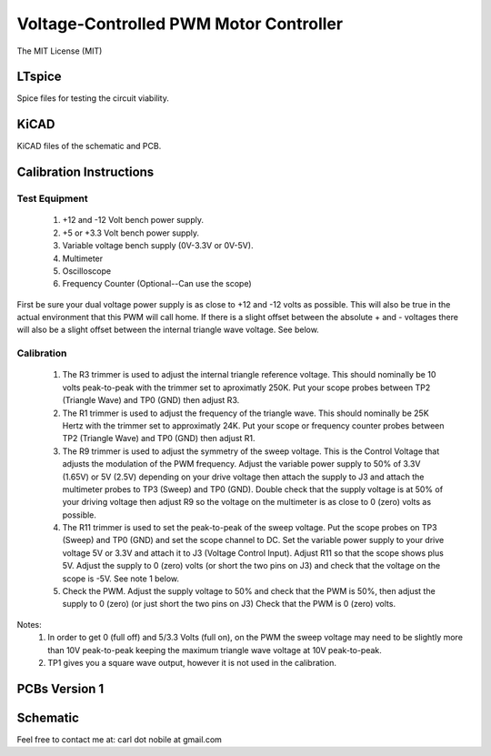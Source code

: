 ***************************************
Voltage-Controlled PWM Motor Controller
***************************************
The MIT License (MIT)

=======
LTspice
=======

Spice files for testing the circuit viability.

=====
KiCAD
=====

KiCAD files of the schematic and PCB.

========================
Calibration Instructions
========================

Test Equipment
--------------

  1. +12 and -12 Volt bench power supply.
  2. +5 or +3.3 Volt bench power supply.
  3. Variable voltage bench supply (0V-3.3V or 0V-5V).
  4. Multimeter
  5. Oscilloscope
  6. Frequency Counter (Optional--Can use the scope)

First be sure your dual voltage power supply is as close to +12 and -12 volts
as possible. This will also be true in the actual environment that this PWM
will call home. If there is a slight offset between the absolute + and -
voltages there will also be a slight offset between the internal triangle wave
voltage. See below.

Calibration
-----------

  1. The R3 trimmer is used to adjust the internal triangle reference voltage.
     This should nominally be 10 volts peak-to-peak with the trimmer set to
     aproximatly 250K. Put your scope probes between TP2 (Triangle Wave) and
     TP0 (GND) then adjust R3.
  2. The R1 trimmer is used to adjust the frequency of the triangle wave. This
     should nominally be 25K Hertz with the trimmer set to approximatly 24K.
     Put your scope or frequency counter probes between TP2 (Triangle Wave)
     and TP0 (GND) then adjust R1.
  3. The R9 trimmer is used to adjust the symmetry of the sweep voltage. This
     is the Control Voltage that adjusts the modulation of the PWM frequency.
     Adjust the variable power supply to 50% of 3.3V (1.65V) or 5V (2.5V)
     depending on your drive voltage then attach the supply to J3 and attach
     the multimeter probes to TP3 (Sweep) and TP0 (GND). Double check that the
     supply voltage is at 50% of your driving voltage then adjust R9 so the
     voltage on the multimeter is as close to 0 (zero) volts as possible.
  4. The R11 trimmer is used to set the peak-to-peak of the sweep voltage. Put
     the scope probes on TP3 (Sweep) and TP0 (GND) and set the scope channel
     to DC. Set the variable power supply to your drive voltage 5V or 3.3V and
     attach it to J3 (Voltage Control Input). Adjust R11 so that the scope
     shows plus 5V. Adjust the supply to 0 (zero) volts (or short the two pins
     on J3) and check that the voltage on the scope is -5V. See note 1 below.
  5. Check the PWM. Adjust the supply voltage to 50% and check that the PWM is
     50%, then adjust the supply to 0 (zero) (or just short the two pins on J3)
     Check that the PWM is 0 (zero) volts.

Notes:
  1. In order to get 0 (full off) and 5/3.3 Volts (full on), on the PWM the
     sweep voltage may need to be slightly more than 10V peak-to-peak keeping
     the maximum triangle wave voltage at 10V peak-to-peak.

  2. TP1 gives you a square wave output, however it is not used in the
     calibration.

==============
PCBs Version 1
==============

.. image:: images/VoltageControlledPWM-V1.0-front.jpg
  :width: 400
  :alt: Circuit board Frontside image

.. image:: images/VoltageControlledPWM-V1.0-back.jpg
  :width: 400
  :alt: Circuit board Backside image

=========
Schematic
=========

.. image:: images/VoltageControlledPWM-V1.0.png
  :width: 400
  :alt: Schematic

Feel free to contact me at: carl dot nobile at gmail.com
